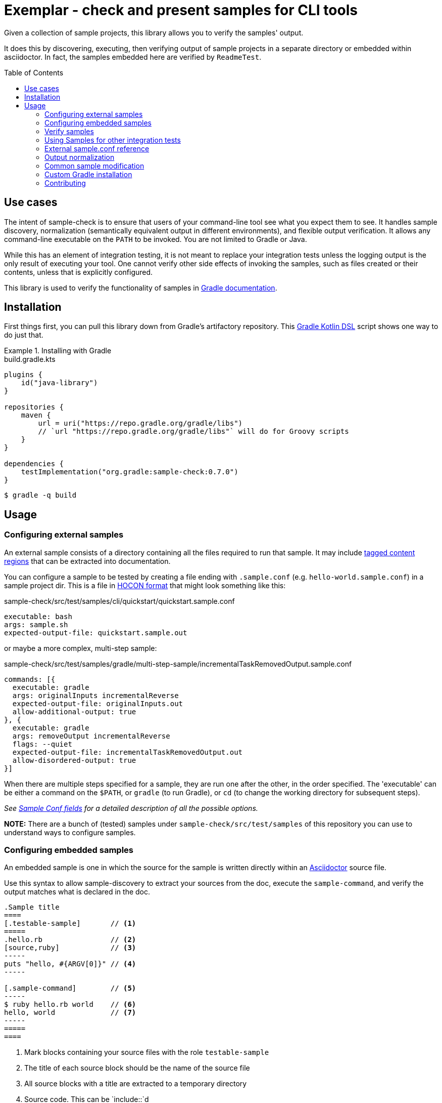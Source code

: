 = Exemplar - check and present samples for CLI tools
:toc:
:toc-placement!:

Given a collection of sample projects, this library allows you to verify the samples' output.

It does this by discovering, executing, then verifying output of sample projects in a separate directory or embedded within asciidoctor. In fact, the samples embedded here are verified by `ReadmeTest`.

toc::[]

== Use cases

The intent of sample-check is to ensure that users of your command-line tool see what you expect them to see.
It handles sample discovery, normalization (semantically equivalent output in different environments), and flexible output verification.
It allows any command-line executable on the `PATH` to be invoked. You are not limited to Gradle or Java.

While this has an element of integration testing, it is not meant to replace your integration tests unless the logging output is the only result of executing your tool.
One cannot verify other side effects of invoking the samples, such as files created or their contents, unless that is explicitly configured.

This library is used to verify the functionality of samples in https://docs.gradle.org[Gradle documentation].

== Installation

First things first, you can pull this library down from Gradle's artifactory repository. This https://github.com/gradle/kotlin-dsl[Gradle Kotlin DSL] script shows one way to do just that.

.Installing with Gradle
====
[.testable-sample]
=====
.build.gradle.kts
[source,kotlin]
----
plugins {
    id("java-library")
}

repositories {
    maven {
        url = uri("https://repo.gradle.org/gradle/libs")
        // `url "https://repo.gradle.org/gradle/libs"` will do for Groovy scripts
    }
}

dependencies {
    testImplementation("org.gradle:sample-check:0.7.0")
}
----

[.sample-command,allow-additional-output=true]
----
$ gradle -q build
----
=====
====

== Usage

=== Configuring external samples

An external sample consists of a directory containing all the files required to run that sample.
It may include link:https://asciidoctor.org/docs/user-manual/#include-partial[tagged content regions] that can be extracted into documentation.

You can configure a sample to be tested by creating a file ending with `.sample.conf` (e.g. `hello-world.sample.conf`) in a sample project dir.
This is a file in https://github.com/lightbend/config/blob/master/HOCON.md[HOCON format] that might look something like this:

.sample-check/src/test/samples/cli/quickstart/quickstart.sample.conf
[source,hocon]
----
executable: bash
args: sample.sh
expected-output-file: quickstart.sample.out
----

or maybe a more complex, multi-step sample:

.sample-check/src/test/samples/gradle/multi-step-sample/incrementalTaskRemovedOutput.sample.conf
[source,hocon]
----
commands: [{
  executable: gradle
  args: originalInputs incrementalReverse
  expected-output-file: originalInputs.out
  allow-additional-output: true
}, {
  executable: gradle
  args: removeOutput incrementalReverse
  flags: --quiet
  expected-output-file: incrementalTaskRemovedOutput.out
  allow-disordered-output: true
}]
----

When there are multiple steps specified for a sample, they are run one after the other, in the order specified. The 'executable' can be either a command on the `$PATH`, or `gradle` (to run Gradle), or `cd` (to change the working directory for subsequent steps).

_See <<sample-conf-fields,Sample Conf fields>> for a detailed description of all the possible options._

*NOTE:* There are a bunch of (tested) samples under `sample-check/src/test/samples` of this repository you can use to understand ways to configure samples.

=== Configuring embedded samples

An embedded sample is one in which the source for the sample is written directly within an link:https://asciidoctor.org/[Asciidoctor] source file.

Use this syntax to allow sample-discovery to extract your sources from the doc, execute the `sample-command`, and verify the output matches what is declared in the doc.

[source,adoc]
----
.Sample title
====
[.testable-sample]       // <1>
=====
.hello.rb                // <2>
[source,ruby]            // <3>
-----
puts "hello, #{ARGV[0]}" // <4>
-----

[.sample-command]        // <5>
-----
$ ruby hello.rb world    // <6>
hello, world             // <7>
-----
=====
====
----
<1> Mark blocks containing your source files with the role `testable-sample`
<2> The title of each source block should be the name of the source file
<3> All source blocks with a title are extracted to a temporary directory
<4> Source code. This can be `include::`d
<5> Exemplar will execute the commands in a block with role `sample-command`
<6> Terminal commands should start with "$ ". Everything afterward is executed
<7> One or more lines of expected output

[NOTE] All sources have to be under the same block, and you must set the title of source blocks to a valid file name.

=== Verify samples

You can verify samples either through one of the <<verifying-using-a-junit-runner,JUnit Test Runners>> or use the API.

==== Verifying using a JUnit Runner

This library provides 2 JUnit runners link:src/main/java/org/gradle/samples/test/runner/SamplesRunner.java[`SamplesRunner`] (executes via CLI) and link:src/main/java/org/gradle/samples/test/runner/GradleSamplesRunner.java[`GradleSamplesRunner`] (executes samples using https://docs.gradle.org/current/userguide/test_kit.html[Gradle TestKit]). If you are using `GradleSamplesRunner`, you will need to add `gradleTestKit()` and SLF4J binding dependencies as well:

[source,kotlin]
----
dependencies {
    testImplementation(gradleTestKit())
    testRuntimeOnly("org.slf4j:slf4j-simple:1.7.16")
}
----

*NOTE:* `GradleSamplesRunner` supports Java 8 and above and ignores tests when running on Java 7 or lower.

To use them, just create a JUnit test class in your test sources (maybe something like `src/integTest/com/example/SamplesIntegrationTest.java`, https://docs.gradle.org/current/userguide/java_testing.html#sec:configuring_java_integration_tests[keeping these slow tests separate] from your fast unit tests.) and annotate it with which JUnit runner implementation you'd like and where to find samples.
Like this:

// NOTE: inception bites us if we try to turn this into a testable sample.
.SamplesRunnerIntegrationTest.java
[source,java]
----
package com.example;

import org.junit.runner.RunWith;
import org.gradle.samples.test.runner.GradleSamplesRunner;
import org.gradle.samples.test.runner.SamplesRoot;

@RunWith(GradleSamplesRunner.class)
@SamplesRoot("src/docs/samples")
public class SamplesIntegrationTest {
}
----

When you run this test, it will search recursively under the samples root directory (`src/docs/samples` in this example) for any file with a `*.sample.conf` suffix.
Any directory found to have one of these will be treated as a sample project dir (nesting sample projects is allowed).
The test runner will copy each sample project to a temporary location, invoke the configured commands, and capture and verify logging output.

==== Verifying using the API

Use of the JUnit runners is preferred, as discovery, output normalization, and reporting are handled for you. If you want to write custom samples verification or you're using a different test framework, by all means go ahead :) -- please contribute back runners or normalizers you find useful!

You can get some inspiration for API use from link:https://github.com/gradle/exemplar/blob/master/sample-check/src/main/java/org/gradle/samples/test/runner/SamplesRunner.java[SamplesRunner] and link:https://github.com/gradle/exemplar/blob/master/sample-check/src/main/java/org/gradle/samples/test/runner/GradleSamplesRunner.java[GradleSamplesRunner].

Command execution is handled in the `org.gradle.samples.executor.*` classes, some output normalizers are provided in the `org.gradle.samples.test.normalizer` package, and output verification is handled by classes in the `org.gradle.samples.test.verifier` package.

=== Using Samples for other integration tests

You might want to verify more than just log output, so this library includes link:https://github.com/junit-team/junit4/wiki/rules[JUnit rules] that allow you to easily copy sample projects to a temporarily location for other verification. Here is an example of a test that demonstrates use of the `@Sample` and `@UsesSample` rules.

.BasicSampleTest.java
[source,java]
----
package com.example;

import org.junit.Rule;
import org.junit.Test;
import org.junit.rules.TemporaryFolder;
import org.gradle.samples.test.rule.Sample;
import org.gradle.samples.test.rule.UsesSample;

public class BasicSampleTest {
    public TemporaryFolder temporaryFolder = new TemporaryFolder()
    public Sample sample = Sample.from("src/test/samples/gradle")
            .into(temporaryFolder)
            .withDefaultSample("basic-sample")

    @Rule
    public TestRule ruleChain = RuleChain.outerRule(temporaryFolder).around(sample)

    @Test
    void verifyDefaultSample() {
        assert sample.getDir() == new File(temporaryFolder.getRoot(), "samples/basic-sample");
        assert sample.getDir().isDirectory();
        assert new File(sample.getDir(), "build.gradle").isFile();

        // TODO(You): Execute what you wish in the sample project
        // TODO(You): Verify file contents or whatever you want
    }

    @Test
    @UsesSample("composite-sample/basic")
    void verifyOtherSample() {
        // TODO(You): Utilize sample project under samples/composite-sample/basic
    }
}
----

=== External sample.conf reference

One of `executable` or `commands` are required at the root.
If `executable` is found, the sample will be considered a single-command sample.
Otherwise, `commands` is expected to be an Array of link:https://github.com/gradle/exemplar/blob/master/sample-discovery/src/main/java/org/gradle/samples/model/Command.java[Commands]:

* repeated Command `commands` -- An array of commands to run, in order.

A link:https://github.com/gradle/exemplar/blob/master/sample-discovery/src/main/java/org/gradle/samples/model/Command.java[Command] is specified with these fields.

* required string `executable` -- Executable to invoke.
* optional string `execution-subdirectory` -- Working directory in which to invoke the executable. _If not specified, the API assumes `./` (the directory the sample config file is in)._
* optional string `args` -- Arguments for executable. Default is `""`.
* optional string `flags` -- CLI flags (separated for tools that require these be provided in a certain order). Default is `""`.
* optional string `expected-output-file` -- Relative path from sample config file to a readable file to compare actual output to. Default is `null`. _If not specified, output verification is not performed._
* optional boolean `expect-failure` -- Invoking this command is expected to produce a non-zero exit code. Default: `false`.
* optional boolean `allow-additional-output` -- Allow extra lines in actual output. Default: `false`.
* optional boolean `allow-disordered-output` -- Allow output lines to be in any sequence. Default: `false`.

=== Output normalization

sample-check allows actual output to be normalized in cases where output is semantically equivalent.
You can use normalizers by annotating your JUnit test class with `@SamplesOutputNormalizers` and specifying which normalizers (in order) you'd like to use.

[source,java]
----
@SamplesOutputNormalizers({JavaObjectSerializationOutputNormalizer.class, FileSeparatorOutputNormalizer.class, GradleOutputNormalizer.class})
----

Custom normalizers must implement the link:https://github.com/gradle/exemplar/blob/master/sample-check/src/main/java/org/gradle/samples/test/normalizer/OutputNormalizer.java[`OutputNormalizer`] interface. The two above are included in sample-check.

=== Common sample modification

sample-check supports modifying all samples before they are executed by implementing the link:https://github.com/gradle/exemplar/blob/master/sample-check/src/main/java/org/gradle/samples/test/runner/SampleModifier.java[`SampleModifier`] interface and declaring link:https://github.com/gradle/exemplar/blob/master/sample-check/src/main/java/org/gradle/samples/test/runner/SampleModifiers.java[`SampleModifiers`].
This allows you to do things like set environment properties, change the executable or arguments, and even conditionally change verification based on some logic.
For example, you might prepend a `Command` that sets up some environment before other commands are run or change `expect-failure` to `true` if you know verification conditionally won't work on Windows.

[source,java]
----
@SampleModifiers({SetupEnvironmentSampleModifier.class, ExtraCommandArgumentsSampleModifier.class})
----

=== Custom Gradle installation

To allow Gradle itself to run using test versions of Gradle, the `GradleSamplesRunner` allows a custom installation to be injected using the system property "integTest.gradleHomeDir".

=== Contributing

[link=https://builds.gradle.org/viewType.html?buildTypeId=Build_Tool_Services_Exemplar]
image::https://builds.gradle.org/guestAuth/app/rest/builds/buildType:(id:Build_Tool_Services_Exemplar)/statusIcon.svg[Build status]

[link=https://gradle.org/conduct/]
image::https://img.shields.io/badge/code%20of-conduct-lightgrey.svg?style=flat&colorB=ff69b4[code of conduct]
